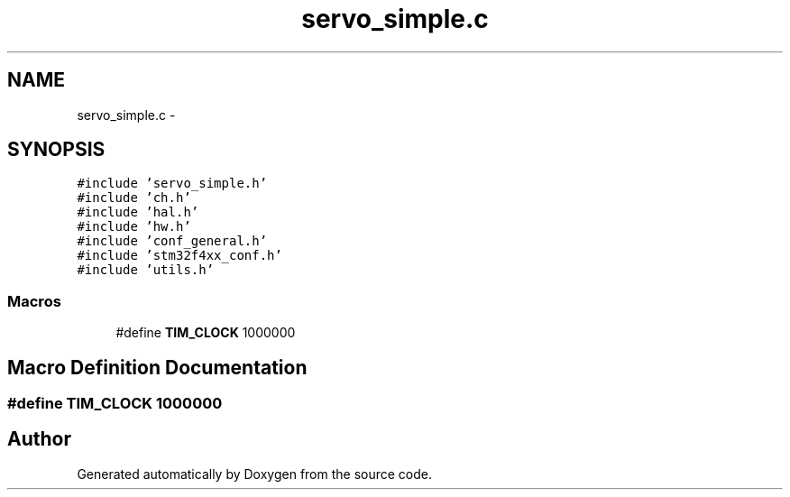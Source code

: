 .TH "servo_simple.c" 3 "Wed Sep 16 2015" "Doxygen" \" -*- nroff -*-
.ad l
.nh
.SH NAME
servo_simple.c \- 
.SH SYNOPSIS
.br
.PP
\fC#include 'servo_simple\&.h'\fP
.br
\fC#include 'ch\&.h'\fP
.br
\fC#include 'hal\&.h'\fP
.br
\fC#include 'hw\&.h'\fP
.br
\fC#include 'conf_general\&.h'\fP
.br
\fC#include 'stm32f4xx_conf\&.h'\fP
.br
\fC#include 'utils\&.h'\fP
.br

.SS "Macros"

.in +1c
.ti -1c
.RI "#define \fBTIM_CLOCK\fP   1000000"
.br
.in -1c
.SH "Macro Definition Documentation"
.PP 
.SS "#define TIM_CLOCK   1000000"

.SH "Author"
.PP 
Generated automatically by Doxygen from the source code\&.
